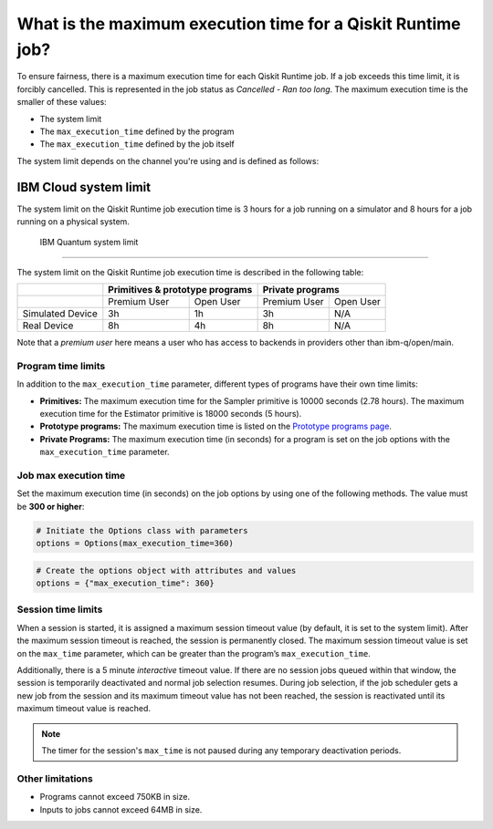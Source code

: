 .. _faqs/max_execution_time:

============================================================
What is the maximum execution time for a Qiskit Runtime job?
============================================================

To ensure fairness, there is a maximum execution time for each Qiskit Runtime job. If
a job exceeds this time limit, it is forcibly cancelled. This is represented in the job
status as `Cancelled - Ran too long`. The maximum execution time is the
smaller of these values: 

- The system limit 
- The ``max_execution_time`` defined by the program
- The ``max_execution_time`` defined by the job itself

The system limit depends on the channel you're using and is defined as follows:

IBM Cloud system limit
***************************

The system limit on the Qiskit Runtime job execution time is 3 hours for a job running on a simulator
and 8 hours for a job running on a physical system.

 IBM Quantum system limit
*****************************

The system limit on the Qiskit Runtime job execution time is described in the following table:

+------------------+--------------+------------------+--------------+-----------+
|                  | Primitives & prototype programs | Private programs         |
+==================+==============+==================+==============+===========+
|                  | Premium User | Open User        | Premium User | Open User |
+------------------+--------------+------------------+--------------+-----------+
| Simulated Device | 3h           | 1h               | 3h           | N/A       |
+------------------+--------------+------------------+--------------+-----------+
| Real Device      | 8h           | 4h               | 8h           | N/A       |
+------------------+--------------+------------------+--------------+-----------+

Note that a *premium user* here means a user who has access to backends in providers other than ibm-q/open/main.

Program time limits
------------------------

In addition to the ``max_execution_time`` parameter, different types of programs have their own time limits:

* **Primitives:** The maximum execution time for the Sampler primitive is 10000 seconds (2.78 hours). The maximum execution time for the Estimator primitive is 18000 seconds (5 hours).
* **Prototype programs:** The maximum execution time is listed on the `Prototype programs page <https://quantum-computing.ibm.com/services/programs/prototypes>`__. 
* **Private Programs:** The maximum execution time (in seconds) for a program is set on the job options with the ``max_execution_time`` parameter. 

Job max execution time
----------------------------

Set the maximum execution time (in seconds) on the job options by using one of the following methods.  The value must be **300 or higher**:

.. code-block:: python

   # Initiate the Options class with parameters 
   options = Options(max_execution_time=360)

.. code-block:: python

   # Create the options object with attributes and values 
   options = {"max_execution_time": 360}

Session time limits
-----------------------

When a session is started, it is assigned a maximum session timeout value (by default, it is set to the system limit).  After the maximum session timeout is reached, the session is permanently closed. The maximum session timeout value is set on the ``max_time`` parameter, which can be greater than the program’s ``max_execution_time``. 

Additionally, there is a 5 minute *interactive* timeout value. If there are no session jobs queued within that window, the session is temporarily deactivated and normal job selection resumes. During job selection, if the job scheduler gets a new job from the session and its maximum timeout value has not been reached, the session is reactivated until its maximum timeout value is reached.
  
.. note:: The timer for the session's ``max_time`` is not paused during any temporary deactivation periods. 


Other limitations
-----------------

- Programs cannot exceed 750KB in size.
- Inputs to jobs cannot exceed 64MB in size.